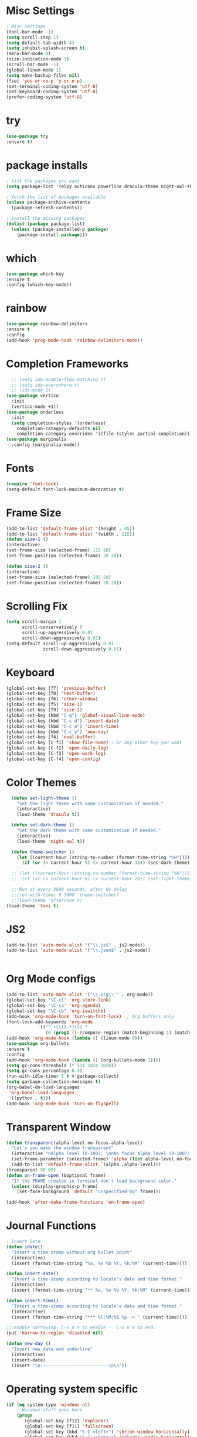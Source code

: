* Misc Settings
#+BEGIN_SRC emacs-lisp
; Misc Settings
(tool-bar-mode -1)
(setq scroll-step 1)
(setq default-tab-width 4)
(setq inhibit-splash-screen t)
(menu-bar-mode 0)
(size-indication-mode 1)
(scroll-bar-mode -1)
(global-linum-mode 1) 
(setq make-backup-files nil)
(fset 'yes-or-no-p 'y-or-n-p)
(set-terminal-coding-system 'utf-8)
(set-keyboard-coding-system 'utf-8)
(prefer-coding-system 'utf-8)
#+END_SRC
* try
#+BEGIN_SRC emacs-lisp
(use-package try
:ensure t)
#+END_SRC
* package installs
#+BEGIN_SRC emacs-lisp
; list the packages you want
(setq package-list '(elpy octicons powerline dracula-theme night-owl-theme rust-mode js2-mode rainbow-delimiters))

; fetch the list of packages available 
(unless package-archive-contents
  (package-refresh-contents))

; install the missing packages
(dolist (package package-list)
  (unless (package-installed-p package)
    (package-install package)))
#+END_SRC
* which
#+BEGIN_SRC emacs-lisp
(use-package which-key
:ensure t
:config (which-key-mode))
#+END_SRC
* rainbow
#+BEGIN_SRC emacs-lisp
(use-package rainbow-delimiters
:ensure t
:config 
(add-hook 'prog-mode-hook 'rainbow-delimiters-mode))
#+END_SRC
* Completion Frameworks
#+BEGIN_SRC emacs-lisp
    ;; (setq ido-enable-flex-matching t)
    ;; (setq ido-everywhere t)
    ;; (ido-mode 1)
  (use-package vertico
    :init
    (vertico-mode +1))
  (use-package orderless
    :init
    (setq completion-styles '(orderless)
	  completion-category-defaults nil
	  completion-category-overrides '((file (styles partial-completion)))))
  (use-package marginalia
    :config (marginalia-mode))
#+END_SRC
* Fonts
#+BEGIN_SRC emacs-lisp
(require 'font-lock)
(setq-default font-lock-maximum-decoration t)
#+END_SRC
* Frame Size
#+BEGIN_SRC emacs-lisp
    (add-to-list 'default-frame-alist '(height . 45))
    (add-to-list 'default-frame-alist '(width . 115))
    (defun size-1 ()
    (interactive)
    (set-frame-size (selected-frame) 115 50)
    (set-frame-position (selected-frame) 20 20))

    (defun size-2 ()
    (interactive)
    (set-frame-size (selected-frame) 185 50)
    (set-frame-position (selected-frame) 20 20))

#+END_SRC
* Scrolling Fix
#+BEGIN_SRC emacs-lisp
(setq scroll-margin 1
      scroll-conservatively 0
      scroll-up-aggressively 0.01
      scroll-down-aggressively 0.01)
(setq-default scroll-up-aggressively 0.01
			  scroll-down-aggressively 0.01)
#+END_SRC
* Keyboard 
#+BEGIN_SRC emacs-lisp
  (global-set-key [f7] 'previous-buffer)
  (global-set-key [f8] 'next-buffer)
  (global-set-key [f6] 'other-window)
  (global-set-key [f5] 'size-1)
  (global-set-key [f9] 'size-2)
  (global-set-key (kbd "C-q") 'global-visual-line-mode)
  (global-set-key (kbd "C-c d") 'insert-date)
  (global-set-key (kbd "C-c e") 'insert-time)
  (global-set-key (kbd "C-c y") 'new-day)
  (global-set-key [f4] 'eval-buffer)
  (global-set-key [C-f1] 'show-file-name) ; Or any other key you want
  (global-set-key [C-f2] 'open-daily-log)
  (global-set-key [C-f3] 'open-work-log)
  (global-set-key [C-f4] 'open-config)
#+END_SRC
* Color Themes
#+BEGIN_SRC emacs-lisp
  (defun set-light-theme ()
    "Set the light theme with some customization if needed."
    (interactive)
    (load-theme 'dracula t))

  (defun set-dark-theme ()
    "Set the dark theme with some customization if needed."
    (interactive)
    (load-theme 'night-owl t))

  (defun theme-switcher ()
    (let ((current-hour (string-to-number (format-time-string "%H"))))
      (if (or (< current-hour 9) (> current-hour 18)) (set-dark-theme) (set-light-theme))))

  ;; (let ((current-hour (string-to-number (format-time-string "%H"))))
  ;;  (if (or (< current-hour 6) (> current-hour 20)) (set-light-theme) (set-dark-theme)))

  ;; Run at every 3600 seconds, after 0s delay
  ;;(run-with-timer 0 3600 'theme-switcher)
  ;;(load-theme 'afternoon t)
(load-theme 'toxi t)
#+END_SRC
* JS2
#+BEGIN_SRC emacs-lisp
(add-to-list 'auto-mode-alist '("\\.js$" . js2-mode))
(add-to-list 'auto-mode-alist '("\\.json$" . js2-mode))


#+END_SRC
* Org Mode configs
#+BEGIN_SRC emacs-lisp
  (add-to-list 'auto-mode-alist '("\\.org\\'" . org-mode))
  (global-set-key "\C-cl" 'org-store-link)
  (global-set-key "\C-ca" 'org-agenda)
  (global-set-key "\C-cb" 'org-iswitchb)
  (add-hook 'org-mode-hook 'turn-on-font-lock)  ; Org buffers only
  (font-lock-add-keywords 'org-mode
			  '(("^ +\\([-*]\\) "
			     (0 (prog1 () (compose-region (match-beginning 1) (match-end 1) "�"))))))
  (add-hook 'org-mode-hook (lambda () (linum-mode 0)))
  (use-package org-bullets
  :ensure t
  :config
  (add-hook 'org-mode-hook (lambda () (org-bullets-mode 1))))
  (setq gc-cons-threshold (* 511 1024 1024))
  (setq gc-cons-percentage 0.5)
  (run-with-idle-timer 5 t #'garbage-collect)
  (setq garbage-collection-messages t)
  (org-babel-do-load-languages
   'org-babel-load-languages
   '((python . t)))
  (add-hook 'org-mode-hook 'turn-on-flyspell)
 #+END_SRC
* Transparent Window
#+BEGIN_SRC emacs-lisp
(defun transparent(alpha-level no-focus-alpha-level)
  "Let's you make the window transparent"
  (interactive "nAlpha level (0-100): \nnNo focus alpha level (0-100): ")
  (set-frame-parameter (selected-frame) 'alpha (list alpha-level no-focus-alpha-level))
  (add-to-list 'default-frame-alist `(alpha ,alpha-level)))
(transparent 90 85)
(defun on-frame-open (&optional frame)
  "If the FRAME created in terminal don't load background color."
  (unless (display-graphic-p frame)
	(set-face-background 'default "unspecified-bg" frame)))

(add-hook 'after-make-frame-functions 'on-frame-open)
#+END_SRC
* Journal Functions
#+BEGIN_SRC emacs-lisp
  ; Insert Date
  (defun idate()
    "Insert a time stamp without org bullet point"
    (interactive)
    (insert (format-time-string "%a, %e %b %Y, %k:%M" (current-time))))

  (defun insert-date()
    "Insert a time-stamp according to locale's date and time format."
    (interactive)
    (insert (format-time-string "** %a, %e %b %Y, %k:%M" (current-time))))

  (defun insert-time()
    "Insert a time-stamp according to locale's date and time format."
    (interactive)
    (insert (format-time-string "*** %l:%M:%S %p -> " (current-time))))

  ;;;enable narrowing- C-x n n to enable -  C-x n w to end.
  (put 'narrow-to-region 'disabled nil)

  (defun new-day ()
    "Insert new date and underline"
    (interactive)
    (insert-date)
    (insert "\n--------------------------\n\n"))
#+END_SRC
* Operating system specific
#+BEGIN_SRC emacs-lisp
(if (eq system-type 'windows-nt) 
	; Windows stuff goes here
	(progn
	   (global-set-key [f12] 'explorer)  
	   (global-set-key [f11] 'fullscreen)
	   (global-set-key (kbd "S-C-<left>") 'shrink-window-horizontally)
	   (global-set-key (kbd "S-C-<right>") 'enlarge-window-horizontally)
	   (global-set-key (kbd "S-C-<down>") 'shrink-window)
	   (global-set-key (kbd "S-C-<up>") 'enlarge-window)
	   )
)

(if (eq system-type 'gnu/linux)
	 (progn
	   ;; (set-default-font "-*-Monospace-*-*-*-*-12-*-*-*-*-*-iso8859-1")
	   (global-set-key (kbd "S-C-<left>") 'shrink-window-horizontally)
	   (global-set-key (kbd "S-C-<right>") 'enlarge-window-horizontally)
	   (global-set-key (kbd "S-C-<down>") 'shrink-window)
	   (global-set-key (kbd "S-C-<up>") 'enlarge-window))
	  )


(if (eq window-system 'nil)
	(progn
	 (global-set-key [f12] 'shrink-window-horizontally)
	 (global-set-key [f11] 'enlarge-window-horizontally)
	 (global-set-key [f10] 'shrink-window)
	 (global-set-key [f9] 'enlarge-window)
	 (setq linum-format "%d ")
;;	 (defun on-after-init ()
;;	   (unless (display-graphic-p (selected-frame))
;;		 (set-face-background 'default "unspecified-bg" (selected-frame))))
;;
;;	 (add-hook 'window-setup-hook 'on-after-init)

	 (defun on-frame-open (&optional frame)
	   "If the FRAME created in terminal don't load background color."
	   (unless (display-graphic-p frame)
		 (set-face-background 'default "unspecified-bg" frame)))
	 
	 (add-hook 'after-make-frame-functions 'on-frame-open)
	 )
  )
#+END_SRC
* Emacs Server Start
#+BEGIN_SRC emacs-lisp
; Server
(server-start)
#+END_SRC
* Emacs Server Shutdown
#+BEGIN_SRC emacs-lisp
;; define function to shutdown emacs server instance
(defun server-shutdown ()
  "Save buffers, Quit, and Shutdown (kill) server"
  (interactive)
  (save-some-buffers)
  (kill-emacs)
    )
#+END_SRC
* Utf8 Shell
#+BEGIN_SRC emacs-lisp
;; Enable colors for normal shell
(autoload 'ansi-color-for-comint-mode-on "ansi-color" nil t)
(add-hook 'shell-mode-hook 'ansi-color-for-comint-mode-on)

(defun utf8-shell()
  "Create Shell that supports UTF-8."
  (interactive)
  (set-default-coding-systems 'utf-8)
  (shell))

(defun rutf8-shell()
  "Create a shell that supports UTF-8, and rename buffer"
  (interactive)
  (set-default-coding-systems 'utf-8)
  (shell)
  (rename-buffer (read-string "Enter buffer name:")))
#+END_SRC
* Python
#+BEGIN_SRC emacs-lisp
;;(elpy-enable)
(setq python-indent 4)
#+END_SRC
* Rust
#+BEGIN_SRC emacs-lisp
(use-package rust-mode
:ensure t)
#+END_SRC

* Ociticons
#+BEGIN_SRC emacs-lisp
(require 'octicons)

(make-face 'octicons-mode-line)
(set-face-attribute 'octicons-mode-line nil
                    :inherit 'mode-line
                    :inherit 'octicons)

(setq-default mode-line-format (list
    " "
    '(:eval (if (vc-backend buffer-file-name)
                (list
                 (propertize octicon-octoface 'face 'octicons-modeline)
                 (propertize " "              'face 'mode-line))))
   mode-line-mule-info
   'mode-line-modified
   "-  "
   'mode-line-buffer-identification
   "  (%l, %c)  "
   'mode-line-modes
   " -- "
   `(vc-mode vc-mode)
))
#+END_SRC
* Powerline
#+BEGIN_SRC emacs-lisp
(require 'powerline)
(powerline-default-theme)
(setq powerline-text-scale-factor 0.8)
#+END_SRC
* Expand Region
#+BEGIN_SRC emacs-lisp
(use-package expand-region
  :ensure t
  :bind ("C-=" . er/expand-region))
#+END_SRC

* Show File Name function
#+begin_src emacs-lisp
  (defun show-file-name ()
    "Show the full path file name in the minibuffer."
    (interactive)
    (message (buffer-file-name)))

  (global-set-key [C-f1] 'show-file-name) ; Or any other key you want
#+end_src
* Startup and Open Function
#+begin_src emacs-lisp
  ; Open daily log
  ; (switch-to-buffer (find-file-noselect "c:/Users/wasim/Documents/writing/daily_log/2022.org" nil nil nil))
  ; Open App ideas file
  ; (switch-to-buffer (find-file-noselect "c:/Users/wasim/Documents/writing/Notes/Ideas/app_ideas.org" nil nil nil))
  ; Open Work Log
  ; (switch-to-buffer (find-file-noselect "c:/Users/wasim/Documents/writing/daily_log/blizzard.org" nil nil nil))
  ; Open config
  (defun open-config()
    "Open the config org file"
    (interactive)
    (switch-to-buffer (find-file-noselect "c:/Users/wasim/emacscfg/.emacs.d/myinit.org" nil nil nil)))
  ; Open daily log
  (defun open-daily-log ()
    "Open the daily log file for editing."
    (interactive)
    (switch-to-buffer (find-file-noselect "c:/Users/wasim/Documents/writing/daily_log/2022.org" nil nil nil)))
  ; Open work log
  (defun open-work-log ()
    "Open the work log file for editing."
    (interactive)
    (switch-to-buffer (find-file-noselect "c:/Users/wasim/Documents/writing/daily_log/blizzard.org" nil nil nil)))
#+end_src

* Enable LSP
#+begin_src emacs-lisp
  (use-package lsp-mode
    :hook ((c++-mode python-mode js-mode csharp-mode) . lsp-deferred)
    :commands lsp)
  (use-package lsp-ui
    :commands lsp-ui-mode)
#+end_src

* Aspell
#+begin_src emacs-lisp
  (setq ispell-program-name "C:\\Users\\wasim\\scoop\\shims\\aspell.exe")
  (require 'ispell)
#+end_src
